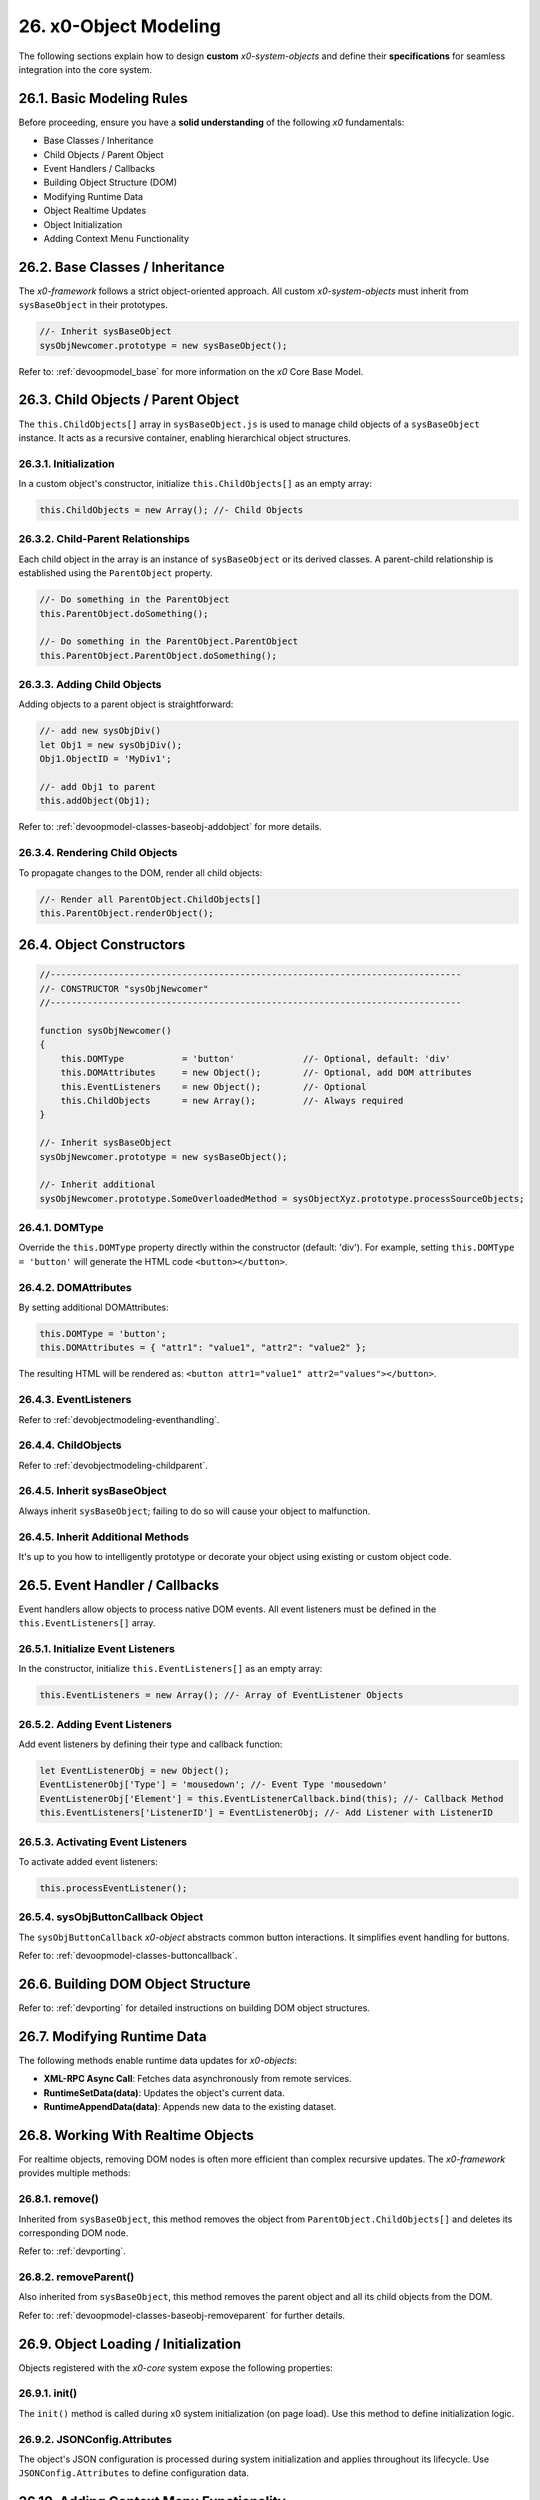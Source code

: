 .. dev-object-modeling

.. _devobjectmodeling:

26. x0-Object Modeling
======================

The following sections explain how to design **custom** *x0-system-objects* and
define their **specifications** for seamless integration into the core system.

26.1. Basic Modeling Rules
--------------------------

Before proceeding, ensure you have a **solid understanding** of the following *x0*
fundamentals:

- Base Classes / Inheritance
- Child Objects / Parent Object
- Event Handlers / Callbacks
- Building Object Structure (DOM)
- Modifying Runtime Data
- Object Realtime Updates
- Object Initialization
- Adding Context Menu Functionality

26.2. Base Classes / Inheritance
--------------------------------

The *x0-framework* follows a strict object-oriented approach. All custom *x0-system-objects*
must inherit from ``sysBaseObject`` in their prototypes.

.. code-block:: javascript

    //- Inherit sysBaseObject
    sysObjNewcomer.prototype = new sysBaseObject();

Refer to: :ref:`devoopmodel_base` for more information on the *x0* Core Base Model.

.. _devobjectmodeling-childparent:

26.3. Child Objects / Parent Object
-----------------------------------

The ``this.ChildObjects[]`` array in ``sysBaseObject.js`` is used to manage child objects
of a ``sysBaseObject`` instance. It acts as a recursive container, enabling hierarchical
object structures.

26.3.1. Initialization
**********************

In a custom object's constructor, initialize ``this.ChildObjects[]`` as an empty array:

.. code-block:: javascript

    this.ChildObjects = new Array(); //- Child Objects

26.3.2. Child-Parent Relationships
**********************************

Each child object in the array is an instance of ``sysBaseObject`` or its derived classes.
A parent-child relationship is established using the ``ParentObject`` property.

.. code-block:: javascript

    //- Do something in the ParentObject
    this.ParentObject.doSomething();

    //- Do something in the ParentObject.ParentObject
    this.ParentObject.ParentObject.doSomething();

26.3.3. Adding Child Objects
****************************

Adding objects to a parent object is straightforward:

.. code-block:: javascript

    //- add new sysObjDiv()
    let Obj1 = new sysObjDiv();
    Obj1.ObjectID = 'MyDiv1';

    //- add Obj1 to parent
    this.addObject(Obj1);

Refer to: :ref:`devoopmodel-classes-baseobj-addobject` for more details.

26.3.4. Rendering Child Objects
*******************************

To propagate changes to the DOM, render all child objects:

.. code-block:: javascript

    //- Render all ParentObject.ChildObjects[]
    this.ParentObject.renderObject();

26.4. Object Constructors
-------------------------

.. code-block:: javascript

    //------------------------------------------------------------------------------
    //- CONSTRUCTOR "sysObjNewcomer"
    //------------------------------------------------------------------------------

    function sysObjNewcomer()
    {
        this.DOMType           = 'button'             //- Optional, default: 'div'
        this.DOMAttributes     = new Object();        //- Optional, add DOM attributes
        this.EventListeners    = new Object();        //- Optional
        this.ChildObjects      = new Array();         //- Always required
    }

    //- Inherit sysBaseObject
    sysObjNewcomer.prototype = new sysBaseObject();

    //- Inherit additional
    sysObjNewcomer.prototype.SomeOverloadedMethod = sysObjectXyz.prototype.processSourceObjects;

26.4.1. DOMType
***************

Override the ``this.DOMType`` property directly within the constructor (default: 'div').
For example, setting ``this.DOMType = 'button'`` will generate the HTML code ``<button></button>``.

26.4.2. DOMAttributes
*********************

By setting additional DOMAttributes:

.. code-block:: javascript

    this.DOMType = 'button';
    this.DOMAttributes = { "attr1": "value1", "attr2": "value2" };

The resulting HTML will be rendered as: ``<button attr1="value1" attr2="values"></button>``.

26.4.3. EventListeners
**********************

Refer to :ref:`devobjectmodeling-eventhandling`.

26.4.4. ChildObjects
********************

Refer to :ref:`devobjectmodeling-childparent`.

26.4.5. Inherit sysBaseObject
*****************************

Always inherit ``sysBaseObject``; failing to do so will cause your object to malfunction.

26.4.5. Inherit Additional Methods
**********************************

It's up to you how to intelligently prototype or decorate your object using existing
or custom object code.

.. _devobjectmodeling-eventhandling:

26.5. Event Handler / Callbacks
-------------------------------

Event handlers allow objects to process native DOM events. All event listeners
must be defined in the ``this.EventListeners[]`` array.

26.5.1. Initialize Event Listeners
**********************************

In the constructor, initialize ``this.EventListeners[]`` as an empty array:

.. code-block:: javascript

    this.EventListeners = new Array(); //- Array of EventListener Objects

26.5.2. Adding Event Listeners
******************************

Add event listeners by defining their type and callback function:

.. code-block:: javascript

    let EventListenerObj = new Object();
    EventListenerObj['Type'] = 'mousedown'; //- Event Type 'mousedown'
    EventListenerObj['Element'] = this.EventListenerCallback.bind(this); //- Callback Method
    this.EventListeners['ListenerID'] = EventListenerObj; //- Add Listener with ListenerID

26.5.3. Activating Event Listeners
**********************************

To activate added event listeners:

.. code-block:: javascript

    this.processEventListener();

26.5.4. sysObjButtonCallback Object
***********************************

The ``sysObjButtonCallback`` *x0-object* abstracts common button interactions.
It simplifies event handling for buttons.

Refer to: :ref:`devoopmodel-classes-buttoncallback`.

26.6. Building DOM Object Structure
-----------------------------------

Refer to: :ref:`devporting` for detailed instructions on building DOM object structures.

26.7. Modifying Runtime Data
----------------------------

The following methods enable runtime data updates for *x0-objects*:

- **XML-RPC Async Call**: Fetches data asynchronously from remote services.
- **RuntimeSetData(data)**: Updates the object's current data.
- **RuntimeAppendData(data)**: Appends new data to the existing dataset.

26.8. Working With Realtime Objects
-----------------------------------

For realtime objects, removing DOM nodes is often more efficient than complex
recursive updates. The *x0-framework* provides multiple methods:

26.8.1. remove()
****************

Inherited from ``sysBaseObject``, this method removes the object from
``ParentObject.ChildObjects[]`` and deletes its corresponding DOM node.

Refer to: :ref:`devporting`.

26.8.2. removeParent()
**********************

Also inherited from ``sysBaseObject``, this method removes the parent
object and all its child objects from the DOM.

Refer to: :ref:`devoopmodel-classes-baseobj-removeparent` for further details.

26.9. Object Loading / Initialization
-------------------------------------

Objects registered with the *x0-core* system expose the following properties:

26.9.1. init()
**************

The ``init()`` method is called during x0 system initialization (on page load).
Use this method to define initialization logic.

26.9.2. JSONConfig.Attributes
*****************************

The object's JSON configuration is processed during system initialization and applies
throughout its lifecycle. Use ``JSONConfig.Attributes`` to define configuration data.

26.10. Adding Context Menu Functionality
----------------------------------------

To add context menu functionality, initialize event listeners and callbacks in the
``init()`` method. For example, ``sysObjDynRadioList.js`` uses a context menu for row removal:

26.10.1. Add Event Listeners
****************************

.. code-block:: javascript

    sysObjName.prototype.init = function()
    {
        if (this.JSONConfig.Attributes.CtxtMenu == true) {
            var EventListenerObj = new Object();
            EventListenerObj['Type'] = 'mousedown';
            EventListenerObj['Element'] = this.EventListenerRightClick.bind(this);
            this.EventListeners['ContextMenuOpen'] = EventListenerObj;
        }
    }

26.10.2. Context Menu Callback
******************************

.. code-block:: javascript

    sysObjName.prototype.EventListenerRightClick = function(Event)
    {
        var ContextMenuItems = [
            {
                "ID": "Remove",
                "TextID": "TXT.CONTEXTMENU.METHOD.REMOVE",
                "IconStyle": "fa-solid fa-paste",
                "InternalFunction": "remove"
            }
        ];

        //- Check for right click on mousedown
        if (Event.button == 2 && ContextMenuItems !== undefined) {

            var ContextMenu = new sysContextMenu();

            ContextMenu.ID             = 'CtMenu_' + this.ObjectID;
            ContextMenu.ItemConfig     = ContextMenuItems;
            ContextMenu.ScreenObject   = sysFactory.getScreenByID(sysFactory.CurrentScreenID);
            ContextMenu.ParentObject   = this;
            ContextMenu.pageX          = Event.pageX;
            ContextMenu.pageY          = Event.pageY;

            ContextMenu.init();
        }
    }

26.11. Object Registration
--------------------------

After object-modeling has been finished, it must be added to the *x0-system*.

26.11.1. User Object Runtime Import
***********************************

Checkout the instructions / examples provided at https://github.com/WEBcodeX1/x0-skeleton.

26.11.2. System Core Object
***************************

Register core *x0-system-objects* in ``sysFactory.js`` by adding them to
``sysFactory.SetupClasses``:

.. code-block:: javascript

    this.SetupClasses = {
            "NewObjectType": sysNewObjectType,
    }

A core *x0-system-object* should be included in ``/python/Index.py`` as well.

26.12. Additional Examples
--------------------------

Check additional realtime processing code in the following system files:

- ``sysRTPagination.js``
- ``sysRTFormSectionHeader.js``

26.13. Building an Object Like sysObjDynRadioList.js
----------------------------------------------------

This section explains how to create a dynamic system object similar to
``sysObjDynRadioList.js`` in the *x0-framework*. It focuses on the structure,
methods, and key principles used in ``sysObjDynRadioList``.

26.13.1. Overview
*****************

The ``sysObjDynRadioList`` is a **dynamic object** designed to manage a list of
**radio buttons**, with rows that can be added or removed at runtime. Each row
includes a **radio button**, an **input field**, and **associated controls**.

26.13.2. Key Components
***********************

    1. Base Object Inheritance:
        Inherits from ``sysBaseObject`` for core functionality.
    2. Dynamic Rows:
        Rows are represented by ``sysObjDynRadioListRow``, which also inherits from ``sysBaseObject``.
    3. Callbacks and Events:
        Used for adding/removing rows and handling user interactions.
    4. JSON Configuration:
        Utilized for defining object attributes and styles.

26.13.3. Step-by-Step Guide
***************************

Following, a Step-by-Step Guide, guiding you through the creation process.

26.13.4. Create the Base Class
******************************

Start by defining your main object, inheriting from sysBaseObject:

.. code-block:: javascript

    function sysObjDynRadioList() {
        this.EventListeners = {};
        this.ChildObjects = [];
        this.RowItems = []; // Array to hold rows
        this.RowIndex = 0;  // Tracks row indices
    }

    // Inherit from sysBaseObject
    sysObjDynRadioList.prototype = new sysBaseObject();

26.13.5. Initialize the Object
******************************

Define the init method to set up the object structure and default components:

.. code-block:: javascript

    sysObjDynRadioList.prototype.init = function() {
        this.DOMType = 'div';
        this.DOMStyle = 'container-fluid';

        // Add an "Add Row" button
        let AddButton = new sysObjButtonCallback();
        AddButton.setCallback(this, 'add');

        let AddButtonJSONAttributes = {
            "DOMType": "a",
            "Style": "col-md-1 btn btn-primary btn-sm",
            "IconStyle": "fa-solid fa-plus",
            "TextID": "TXT.BUTTON.ADD"
        };

        this.addObject(
            new sysObjDynRadioListRow(
                this,                   // Parent Object
                false,                  // Context Menu disabled
                AddButton,              // Button Reference
                AddButtonJSONAttributes // Button Attributes
            )
        );
    };

26.13.6. Define the Row Class
*****************************

Each row in the list is represented by ``sysObjDynRadioListRow``. This class manages its
elements (radio button, input field, and optional remove button):

.. code-block:: javascript

    function sysObjDynRadioListRow(ParentObject, CtxtMenu, ButtonRef, ButtonJSONAttr, SetRemoveCallback) {
        this.EventListeners = {};
        this.ChildObjects = [];
        this.ParentObject = ParentObject;

        this.Index = this.ParentObject.RowIndex;
        this.CtxtMenuActive = CtxtMenu;
        this.ButtonRef = ButtonRef;
        this.ButtonJSONAttr = ButtonJSONAttr;
        this.SetRemoveCallback = SetRemoveCallback;

        this.init();
    }

    // Inherit from sysBaseObject
    sysObjDynRadioListRow.prototype = new sysBaseObject();

.. code-block:: javascript

    sysObjDynRadioListRow.prototype.init = function() {
        this.DOMStyle = 'row';
        this.ObjectID = 'row-ctain' + this.ParentObject.ObjectID + this.Index;
        this.RadioGroupID = 'row-ctain' + this.ParentObject.ObjectID;

        // Add objects (radio button, input field, etc.)
        this.addObjects(this.ButtonRef, this.ButtonJSONAttr);

        // Set up callback for removing the row
        if (this.SetRemoveCallback) {
            this.ButtonRef.setCallback(this, 'remove');
        }

        // Add context menu listener if enabled
        if (this.CtxtMenuActive) {
            let EventListenerObj = {
                'Type': 'mousedown',
                'Element': this.EventListenerRightClick.bind(this)
            };
            this.EventListeners['ContextMenuOpen'] = EventListenerObj;
        }
    };

26.13.7. Add Rows Dynamically
*****************************

The add method in ``sysObjDynRadioList`` creates new rows dynamically:

.. code-block:: javascript

    sysObjDynRadioList.prototype.add = function() {
        this.RowIndex += 1;

        let RemoveButton = new sysObjButtonCallback();
        let RemoveButtonJSONAttributes = {
            "DOMType": "a",
            "Style": "col-md-1 btn btn-primary btn-sm",
            "IconStyle": "fa-solid fa-minus",
            "TextID": "TXT.BUTTON.REMOVE"
        };

        this.addObject(
            new sysObjDynRadioListRow(
                this,                       // Parent Object
                true,                       // Context Menu enabled
                RemoveButton,               // Button Reference
                RemoveButtonJSONAttributes, // Button Attributes
                true                        // Enable remove callback
            )
        );

        // Re-render the object
        this.renderObject(this.DOMParentID);
    };

26.13.8. Handle Row Removal
***************************

The remove method in sysObjDynRadioListRow is used to remove a row:

.. code-block:: javascript

    sysObjDynRadioListRow.prototype.remove = function() {
        this.removeBase(); // Call inherited remove method
    };

In the parent object, the remove method manages the array of rows:

.. code-block:: javascript

    sysObjDynRadioList.prototype.remove = function(RowIndex) {
        this.RowItems[RowIndex].remove();
    };

26.13.9. Define Object Structure
********************************

Use the ``addObjects`` method to define the DOM structure for each row:

.. code-block:: javascript

    sysObjDynRadioListRow.prototype.addObjects = function(ButtonRef, ButtonJSONAttributes) {
        let ObjDefs = [
            {
                "id": "col-ctnt" + this.Index,
                "SysObject": new sysObjDiv(),
                "JSONAttributes": { "Style": "col-md-11" },
                "ObjectDefs": [
                    {
                        "id": "base-ctain" + this.Index,
                        "SysObject": new sysObjDiv(),
                        "JSONAttributes": { "Style": "input-group" },
                        "ObjectDefs": [
                            {
                                "id": "radio-ctain" + this.Index,
                                "SysObject": new sysObjDiv(),
                                "JSONAttributes": {
                                    "Style": "input-group-text",
                                    "Value": '<input type="radio" id="' + this.ObjectID + '-root" name="' + this.RadioGroupID + '" class="form-check-input mt-0">'
                                }
                            },
                            {
                                "id": "input-text" + this.ObjectID + this.Index,
                                "SysObject": new sysFormfieldItemText(),
                                "JSONAttributes": {
                                    "Style": "form-control",
                                    "Type": "text"
                                }
                            }
                        ]
                    }
                ]
            },
            {
                "id": "col-btn",
                "SysObject": ButtonRef,
                "JSONAttributes": ButtonJSONAttributes
            }
        ];

        sysFactory.setupObjectRefsRecursive(ObjDefs, this);
    };

26.13.10. Conclusion
********************

By following this guide, you can create dynamic objects similar to sysObjDynRadioList.js.
The key is leveraging the x0 system's object-oriented framework, callbacks, and
JSON-based DOM configuration. You can extend this structure further based on
your application's specific requirements.
